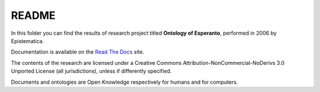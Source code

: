 README
======

In this folder you can find the results of research project titled **Ontology
of Esperanto**, performed in 2006 by Epistematica.

Documentation is available on the `Read The Docs <http://esperanto-ontology.readthedocs.io/en/latest/>`__ site.

|Creative Commons| The contents of the research are licensed under a
Creative Commons Attribution-NonCommercial-NoDerivs 3.0 Unported License
(all jurisdictions), unless if differently specified.

|Open Knowledge| Documents and ontologies are Open Knowledge
respectively for humans and for computers.

.. |Creative Commons| image:: http://i.creativecommons.org/l/by-nc-nd/3.0/80x15.png
   :target: http://creativecommons.org/licenses/by-nc-nd/3.0/
.. |Open Knowledge| image:: http://assets.okfn.org/images/ok_buttons/ok_80x15_red_green.png
   :target: http://opendefinition.org/od/2.1/en/
